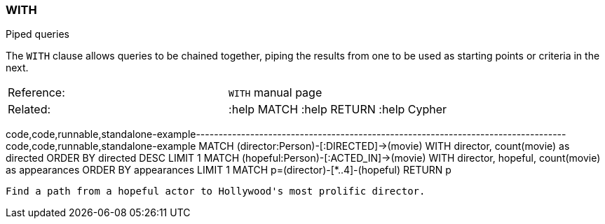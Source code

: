 [[with]]
=== WITH

Piped queries

The `WITH` clause allows queries to be chained together, piping the
results from one to be used as starting points or criteria in the next.

[cols=",",]
|===============================================
|Reference: |`WITH` manual page
|Related: |:help MATCH :help RETURN :help Cypher
|===============================================

code,code,runnable,standalone-example----------------------------------------------------------------------------------
code,code,runnable,standalone-example
MATCH (director:Person)-[:DIRECTED]->(movie)
WITH director, count(movie) as directed ORDER BY directed DESC LIMIT 1
  MATCH (hopeful:Person)-[:ACTED_IN]->(movie)
  WITH director, hopeful, count(movie) as appearances ORDER BY appearances LIMIT 1
    MATCH p=(director)-[*..4]-(hopeful)
  RETURN p
----------------------------------------------------------------------------------

Find a path from a hopeful actor to Hollywood's most prolific director.
